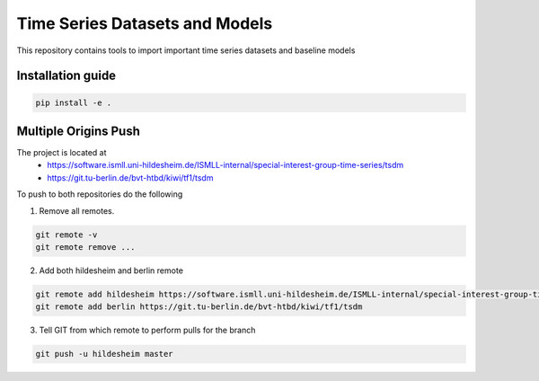 **T**\ ime **S**\ eries **D**\ atasets and **M**\ odels
=======================================================

This repository contains tools to import important time series datasets and baseline models

Installation guide
------------------

.. code-block:: bash

    pip install -e .


Multiple Origins Push
---------------------

The project is located at
 - https://software.ismll.uni-hildesheim.de/ISMLL-internal/special-interest-group-time-series/tsdm
 - https://git.tu-berlin.de/bvt-htbd/kiwi/tf1/tsdm

To push to both repositories do the following

1. Remove all remotes.

.. code-block:: shell

    git remote -v
    git remote remove ...

2. Add both hildesheim and berlin remote

.. code-block:: shell

    git remote add hildesheim https://software.ismll.uni-hildesheim.de/ISMLL-internal/special-interest-group-time-series/tsdm
    git remote add berlin https://git.tu-berlin.de/bvt-htbd/kiwi/tf1/tsdm

3. Tell GIT from which remote to perform pulls for the branch

.. code-block:: shell

    git push -u hildesheim master


